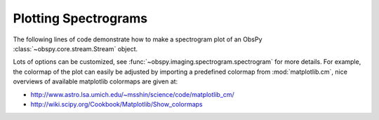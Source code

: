 =====================
Plotting Spectrograms
=====================

The following lines of code demonstrate how to make a spectrogram plot of an
ObsPy :class:`~obspy.core.stream.Stream` object.

Lots of options can be customized, see
:func:`~obspy.imaging.spectrogram.spectrogram` for more details. For
example, the colormap of the plot can easily be adjusted by importing a
predefined colormap from :mod:`matplotlib.cm`, nice overviews of available
matplotlib colormaps are given at:

* http://www.astro.lsa.umich.edu/~msshin/science/code/matplotlib_cm/
* http://wiki.scipy.org/Cookbook/Matplotlib/Show_colormaps

.. plot:: tutorial/code_snippets/plotting_spectrograms.py
   :include-source:
